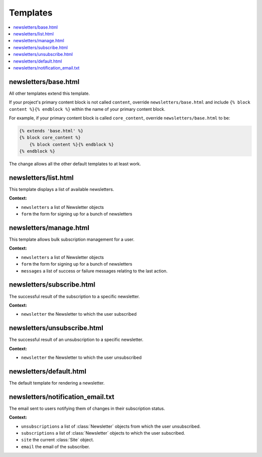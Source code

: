 .. _templates:

=========
Templates
=========

.. contents::
   :local:

newsletters/base.html
---------------------

All other templates extend this template.

If your project's primary content block is not called ``content``, override ``newsletters/base.html`` and include ``{% block content %}{% endblock %}`` within the name of your primary content block.

For example, if your primary content block is called ``core_content``, override ``newsletters/base.html`` to be:

.. code-block:: django

	{% extends 'base.html' %}
	{% block core_content %}
	    {% block content %}{% endblock %}
	{% endblock %}

The change allows all the other default templates to at least work.

newsletters/list.html
---------------------

This template displays a list of available newsletters.

**Context:**

* ``newsletters`` a list of Newsletter objects
* ``form`` the form for signing up for a bunch of newsletters

newsletters/manage.html
-----------------------

This template allows bulk subscription management for a user.

**Context:**

* ``newsletters`` a list of Newsletter objects
* ``form`` the form for signing up for a bunch of newsletters
* ``messages`` a list of success or failure messages relating to the last action.

newsletters/subscribe.html
--------------------------

The successful result of the subscription to a specific newsletter.

**Context:**

* ``newsletter`` the Newsletter to which the user subscribed

newsletters/unsubscribe.html
----------------------------

The successful result of an unsubscription to a specific newsletter.

**Context:**

* ``newsletter`` the Newsletter to which the user unsubscribed

newsletters/default.html
------------------------

The default template for rendering a newsletter.

newsletters/notification_email.txt
----------------------------------

The email sent to users notifying them of changes in their subscription status.

**Context:**

* ``unsubscriptions`` a list of :class:`Newsletter` objects from which the user unsubscribed.
* ``subscriptions`` a list of :class:`Newsletter` objects to which the user subscribed.
* ``site`` the current :class:`Site` object.
* ``email`` the email of the subscriber.

